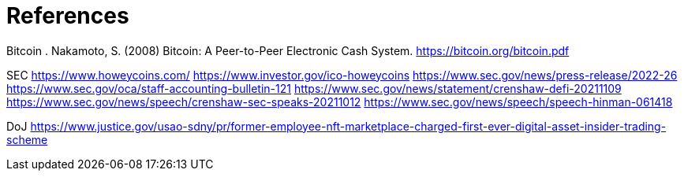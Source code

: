 = References =

Bitcoin
. Nakamoto, S. (2008) Bitcoin: A Peer-to-Peer Electronic Cash System. https://bitcoin.org/bitcoin.pdf




SEC
https://www.howeycoins.com/
https://www.investor.gov/ico-howeycoins
https://www.sec.gov/news/press-release/2022-26
https://www.sec.gov/oca/staff-accounting-bulletin-121
https://www.sec.gov/news/statement/crenshaw-defi-20211109
https://www.sec.gov/news/speech/crenshaw-sec-speaks-20211012
https://www.sec.gov/news/speech/speech-hinman-061418




DoJ
https://www.justice.gov/usao-sdny/pr/former-employee-nft-marketplace-charged-first-ever-digital-asset-insider-trading-scheme

